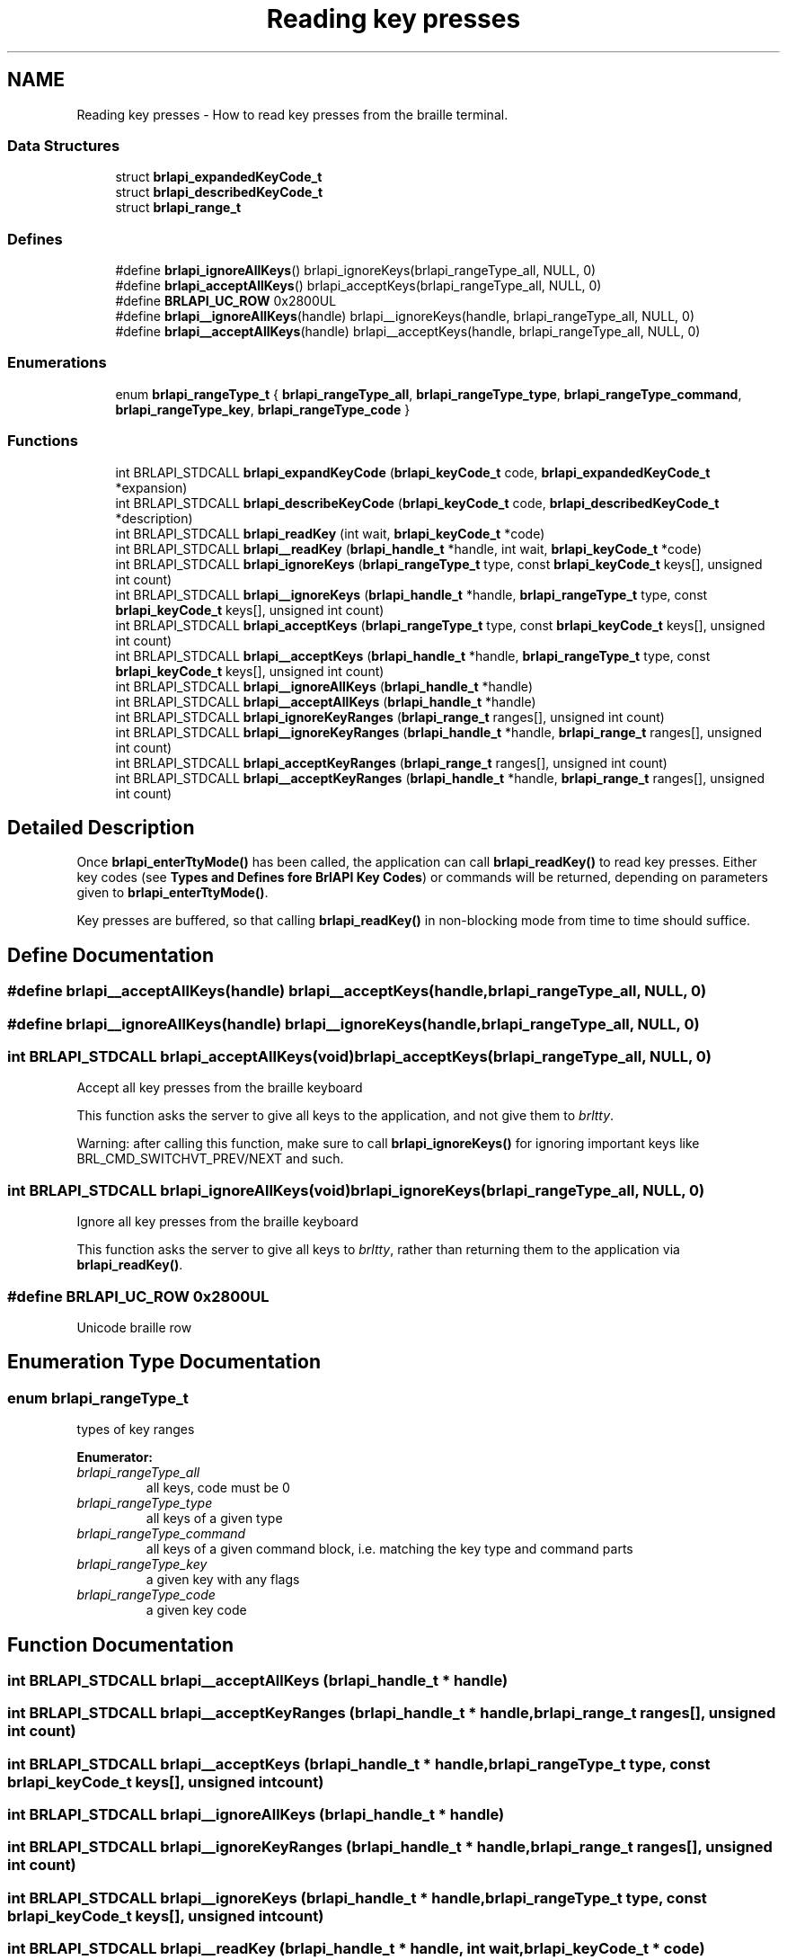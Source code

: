 .TH "Reading key presses" 3 "7 Oct 2009" "Version 1.0" "BrlAPI" \" -*- nroff -*-
.ad l
.nh
.SH NAME
Reading key presses \- How to read key presses from the braille terminal.  

.PP
.SS "Data Structures"

.in +1c
.ti -1c
.RI "struct \fBbrlapi_expandedKeyCode_t\fP"
.br
.ti -1c
.RI "struct \fBbrlapi_describedKeyCode_t\fP"
.br
.ti -1c
.RI "struct \fBbrlapi_range_t\fP"
.br
.in -1c
.SS "Defines"

.in +1c
.ti -1c
.RI "#define \fBbrlapi_ignoreAllKeys\fP()   brlapi_ignoreKeys(brlapi_rangeType_all, NULL, 0)"
.br
.ti -1c
.RI "#define \fBbrlapi_acceptAllKeys\fP()   brlapi_acceptKeys(brlapi_rangeType_all, NULL, 0)"
.br
.ti -1c
.RI "#define \fBBRLAPI_UC_ROW\fP   0x2800UL"
.br
.ti -1c
.RI "#define \fBbrlapi__ignoreAllKeys\fP(handle)   brlapi__ignoreKeys(handle, brlapi_rangeType_all, NULL, 0)"
.br
.ti -1c
.RI "#define \fBbrlapi__acceptAllKeys\fP(handle)   brlapi__acceptKeys(handle, brlapi_rangeType_all, NULL, 0)"
.br
.in -1c
.SS "Enumerations"

.in +1c
.ti -1c
.RI "enum \fBbrlapi_rangeType_t\fP { \fBbrlapi_rangeType_all\fP, \fBbrlapi_rangeType_type\fP, \fBbrlapi_rangeType_command\fP, \fBbrlapi_rangeType_key\fP, \fBbrlapi_rangeType_code\fP }"
.br
.in -1c
.SS "Functions"

.in +1c
.ti -1c
.RI "int BRLAPI_STDCALL \fBbrlapi_expandKeyCode\fP (\fBbrlapi_keyCode_t\fP code, \fBbrlapi_expandedKeyCode_t\fP *expansion)"
.br
.ti -1c
.RI "int BRLAPI_STDCALL \fBbrlapi_describeKeyCode\fP (\fBbrlapi_keyCode_t\fP code, \fBbrlapi_describedKeyCode_t\fP *description)"
.br
.ti -1c
.RI "int BRLAPI_STDCALL \fBbrlapi_readKey\fP (int wait, \fBbrlapi_keyCode_t\fP *code)"
.br
.ti -1c
.RI "int BRLAPI_STDCALL \fBbrlapi__readKey\fP (\fBbrlapi_handle_t\fP *handle, int wait, \fBbrlapi_keyCode_t\fP *code)"
.br
.ti -1c
.RI "int BRLAPI_STDCALL \fBbrlapi_ignoreKeys\fP (\fBbrlapi_rangeType_t\fP type, const \fBbrlapi_keyCode_t\fP keys[], unsigned int count)"
.br
.ti -1c
.RI "int BRLAPI_STDCALL \fBbrlapi__ignoreKeys\fP (\fBbrlapi_handle_t\fP *handle, \fBbrlapi_rangeType_t\fP type, const \fBbrlapi_keyCode_t\fP keys[], unsigned int count)"
.br
.ti -1c
.RI "int BRLAPI_STDCALL \fBbrlapi_acceptKeys\fP (\fBbrlapi_rangeType_t\fP type, const \fBbrlapi_keyCode_t\fP keys[], unsigned int count)"
.br
.ti -1c
.RI "int BRLAPI_STDCALL \fBbrlapi__acceptKeys\fP (\fBbrlapi_handle_t\fP *handle, \fBbrlapi_rangeType_t\fP type, const \fBbrlapi_keyCode_t\fP keys[], unsigned int count)"
.br
.ti -1c
.RI "int BRLAPI_STDCALL \fBbrlapi__ignoreAllKeys\fP (\fBbrlapi_handle_t\fP *handle)"
.br
.ti -1c
.RI "int BRLAPI_STDCALL \fBbrlapi__acceptAllKeys\fP (\fBbrlapi_handle_t\fP *handle)"
.br
.ti -1c
.RI "int BRLAPI_STDCALL \fBbrlapi_ignoreKeyRanges\fP (\fBbrlapi_range_t\fP ranges[], unsigned int count)"
.br
.ti -1c
.RI "int BRLAPI_STDCALL \fBbrlapi__ignoreKeyRanges\fP (\fBbrlapi_handle_t\fP *handle, \fBbrlapi_range_t\fP ranges[], unsigned int count)"
.br
.ti -1c
.RI "int BRLAPI_STDCALL \fBbrlapi_acceptKeyRanges\fP (\fBbrlapi_range_t\fP ranges[], unsigned int count)"
.br
.ti -1c
.RI "int BRLAPI_STDCALL \fBbrlapi__acceptKeyRanges\fP (\fBbrlapi_handle_t\fP *handle, \fBbrlapi_range_t\fP ranges[], unsigned int count)"
.br
.in -1c
.SH "Detailed Description"
.PP 
Once \fBbrlapi_enterTtyMode()\fP has been called, the application can call \fBbrlapi_readKey()\fP to read key presses. Either key codes (see \fBTypes and Defines fore BrlAPI Key Codes\fP) or commands will be returned, depending on parameters given to \fBbrlapi_enterTtyMode()\fP.
.PP
Key presses are buffered, so that calling \fBbrlapi_readKey()\fP in non-blocking mode from time to time should suffice. 
.SH "Define Documentation"
.PP 
.SS "#define brlapi__acceptAllKeys(handle)   brlapi__acceptKeys(handle, brlapi_rangeType_all, NULL, 0)"
.PP
.SS "#define brlapi__ignoreAllKeys(handle)   brlapi__ignoreKeys(handle, brlapi_rangeType_all, NULL, 0)"
.PP
.SS "int BRLAPI_STDCALL brlapi_acceptAllKeys(void)   brlapi_acceptKeys(brlapi_rangeType_all, NULL, 0)"
.PP
Accept all key presses from the braille keyboard
.PP
This function asks the server to give all keys to the application, and not give them to \fIbrltty\fP.
.PP
Warning: after calling this function, make sure to call \fBbrlapi_ignoreKeys()\fP for ignoring important keys like BRL_CMD_SWITCHVT_PREV/NEXT and such. 
.SS "int BRLAPI_STDCALL brlapi_ignoreAllKeys(void)   brlapi_ignoreKeys(brlapi_rangeType_all, NULL, 0)"
.PP
Ignore all key presses from the braille keyboard
.PP
This function asks the server to give all keys to \fIbrltty\fP, rather than returning them to the application via \fBbrlapi_readKey()\fP. 
.SS "#define BRLAPI_UC_ROW   0x2800UL"
.PP
Unicode braille row 
.SH "Enumeration Type Documentation"
.PP 
.SS "enum \fBbrlapi_rangeType_t\fP"
.PP
types of key ranges 
.PP
\fBEnumerator: \fP
.in +1c
.TP
\fB\fIbrlapi_rangeType_all \fP\fP
all keys, code must be 0 
.TP
\fB\fIbrlapi_rangeType_type \fP\fP
all keys of a given type 
.TP
\fB\fIbrlapi_rangeType_command \fP\fP
all keys of a given command block, i.e. matching the key type and command parts 
.TP
\fB\fIbrlapi_rangeType_key \fP\fP
a given key with any flags 
.TP
\fB\fIbrlapi_rangeType_code \fP\fP
a given key code 
.SH "Function Documentation"
.PP 
.SS "int BRLAPI_STDCALL brlapi__acceptAllKeys (\fBbrlapi_handle_t\fP * handle)"
.PP
.SS "int BRLAPI_STDCALL brlapi__acceptKeyRanges (\fBbrlapi_handle_t\fP * handle, \fBbrlapi_range_t\fP ranges[], unsigned int count)"
.PP
.SS "int BRLAPI_STDCALL brlapi__acceptKeys (\fBbrlapi_handle_t\fP * handle, \fBbrlapi_rangeType_t\fP type, const \fBbrlapi_keyCode_t\fP keys[], unsigned int count)"
.PP
.SS "int BRLAPI_STDCALL brlapi__ignoreAllKeys (\fBbrlapi_handle_t\fP * handle)"
.PP
.SS "int BRLAPI_STDCALL brlapi__ignoreKeyRanges (\fBbrlapi_handle_t\fP * handle, \fBbrlapi_range_t\fP ranges[], unsigned int count)"
.PP
.SS "int BRLAPI_STDCALL brlapi__ignoreKeys (\fBbrlapi_handle_t\fP * handle, \fBbrlapi_rangeType_t\fP type, const \fBbrlapi_keyCode_t\fP keys[], unsigned int count)"
.PP
.SS "int BRLAPI_STDCALL brlapi__readKey (\fBbrlapi_handle_t\fP * handle, int wait, \fBbrlapi_keyCode_t\fP * code)"
.PP
.SS "int BRLAPI_STDCALL brlapi_acceptKeyRanges (\fBbrlapi_range_t\fP ranges[], unsigned int count)"
.PP
Accept some key presses from the braille keyboard
.PP
This function asks the server to return the provided key ranges (inclusive) to the application, and not give them to \fIbrltty\fP.
.PP
\fBParameters:\fP
.RS 4
\fIranges\fP key ranges, which are inclusive 
.br
\fIcount\fP number of ranges
.RE
.PP
\fBNote:\fP
.RS 4
The given codes should be raw keycodes (i.e. some driver name was given to \fBbrlapi_enterTtyMode()\fP) 
.RE
.PP

.SS "int BRLAPI_STDCALL brlapi_acceptKeys (\fBbrlapi_rangeType_t\fP type, const \fBbrlapi_keyCode_t\fP keys[], unsigned int count)"
.PP
Accept some key presses from the braille keyboard
.PP
This function asks the server to give the provided keys to the application, and not give them to \fIbrltty\fP.
.PP
\fBParameters:\fP
.RS 4
\fItype\fP type of keys to be ignored 
.br
\fIkeys\fP array of keys to be ignored 
.br
\fIcount\fP number of keys
.RE
.PP
\fBNote:\fP
.RS 4
The given codes should be \fIbrltty\fP commands (NULL or '' was given to \fBbrlapi_enterTtyMode()\fP) 
.RE
.PP

.SS "int BRLAPI_STDCALL brlapi_describeKeyCode (\fBbrlapi_keyCode_t\fP code, \fBbrlapi_describedKeyCode_t\fP * description)"
.PP
Describe the components of a key code.
.PP
\fBParameters:\fP
.RS 4
\fIcode\fP the keycode to be described 
.br
\fIdescription\fP pointer to the structure that receives the description
.RE
.PP
\fBReturns:\fP
.RS 4
0 on success, -1 on error 
.RE
.PP

.SS "int BRLAPI_STDCALL brlapi_expandKeyCode (\fBbrlapi_keyCode_t\fP code, \fBbrlapi_expandedKeyCode_t\fP * expansion)"
.PP
Expand the components of a key code
.PP
\fBParameters:\fP
.RS 4
\fIcode\fP the key code to be expanded 
.br
\fIexpansion\fP pointer to the structure that receives the components
.RE
.PP
\fBReturns:\fP
.RS 4
0 on success, -1 on error 
.RE
.PP

.SS "int BRLAPI_STDCALL brlapi_ignoreKeyRanges (\fBbrlapi_range_t\fP ranges[], unsigned int count)"
.PP
Ignore some key presses from the braille keyboard
.PP
This function asks the server to give the provided key ranges to \fIbrltty\fP, rather than returning them to the application via \fBbrlapi_readKey()\fP.
.PP
\fBParameters:\fP
.RS 4
\fIranges\fP key ranges, which are inclusive 
.br
\fIcount\fP number of ranges
.RE
.PP
\fBNote:\fP
.RS 4
The given codes should be raw keycodes (i.e. some driver name was given to \fBbrlapi_enterTtyMode()\fP) 
.RE
.PP

.SS "int BRLAPI_STDCALL brlapi_ignoreKeys (\fBbrlapi_rangeType_t\fP type, const \fBbrlapi_keyCode_t\fP keys[], unsigned int count)"
.PP
Ignore some key presses from the braille keyboard
.PP
This function asks the server to give the provided keys to \fIbrltty\fP, rather than returning them to the application via \fBbrlapi_readKey()\fP.
.PP
\fBParameters:\fP
.RS 4
\fItype\fP type of keys to be ignored 
.br
\fIkeys\fP array of keys to be ignored 
.br
\fIcount\fP number of keys
.RE
.PP
\fBNote:\fP
.RS 4
The given codes should be \fIbrltty\fP commands (NULL or '' was given to \fBbrlapi_enterTtyMode()\fP) 
.RE
.PP

.SS "int BRLAPI_STDCALL brlapi_readKey (int wait, \fBbrlapi_keyCode_t\fP * code)"
.PP
Read a key from the braille keyboard
.PP
This function returns one key press's code.
.PP
If NULL or '' was given to \fBbrlapi_enterTtyMode()\fP, a \fIbrltty\fP command is returned, as described in \fC<brltty/brldefs.h>\fP . It is hence pretty driver-independent, and should be used by default when no other option is possible.
.PP
By default, all commands but those which restart drivers and switch virtual terminals are returned to the application and not to brltty. If the application doesn't want to see some command events, it should call \fBbrlapi_ignoreKeys()\fP
.PP
If some driver name was given to \fBbrlapi_enterTtyMode()\fP, a raw keycode is returned, as specified by the terminal driver, usually in <brltty/brldefs-xy> where xy is the driver's code. It generally corresponds to the very code that the terminal tells to the driver. This should only be used by applications which are dedicated to a particular braille terminal. Hence, checking the terminal type thanks to a call to \fBbrlapi_getDriverName()\fP before getting tty control is a pretty good idea.
.PP
By default, all the keypresses will be passed to the client, none will go through brltty, so the application will have to handle console switching itself for instance.
.PP
\fBParameters:\fP
.RS 4
\fIwait\fP tells whether the call should block until a key is pressed (1) or should only probe key presses (0); 
.br
\fIcode\fP holds the key code if a key press is indeed read.
.RE
.PP
\fBReturns:\fP
.RS 4
-1 on error or signal interrupt and *code is then undefined, 0 if block was 0 and no key was pressed so far, or 1 and *code holds the key code.
.RE
.PP
Programming hints:
.PP
If your application is only driven by braille command keypresses, you can just call brlapi_readKey(1, &code) so that it keeps blocking, waiting for keypresses.
.PP
Else, you'll probably want to use the file descriptor returned by \fBbrlapi_openConnection()\fP in your 'big polling loop'. For instance:
.PP
.IP "\(bu" 2
in a \fCselect()\fP loop, just add it to the \fCreadfds\fP and \fCexceptfds\fP file descriptor sets;
.IP "\(bu" 2
in a gtk or atspi application, use \fCg_io_add_watch\fP(fileDescriptor, \fCG_IO_IN|G_IO_ERR|G_IO_HUP\fP, \fCf\fP, \fCdata\fP) for adding a callback called \fCf\fP;
.IP "\(bu" 2
in an Xt/Xaw/motif-based application, use \fCXtAppAddInput\fP(app_context, \fCfileDescriptor\fP, \fCXtInputReadMask|XtInputExceptMask\fP, \fCf\fP, \fCdata\fP)
.IP "\(bu" 2
etc.
.PP
.PP
and then, when you detect inbound trafic on the file descriptor, do something like this:
.PP
while (brlapi_readKey(0, &code) { // process keycode code // ... }
.PP
The \fCwhile\fP loop is needed for processing \fIall\fP pending key presses, else some of them may be left in libbrlapi's internal key buffer and you wouldn't get them immediately.
.PP
\fBNote:\fP
.RS 4
If the read is interrupted by a signal, \fBbrlapi_readKey()\fP will return -1, brlapi_errno will be BRLAPI_ERROR_LIBCERR and errno will be EINTR. 
.RE
.PP

